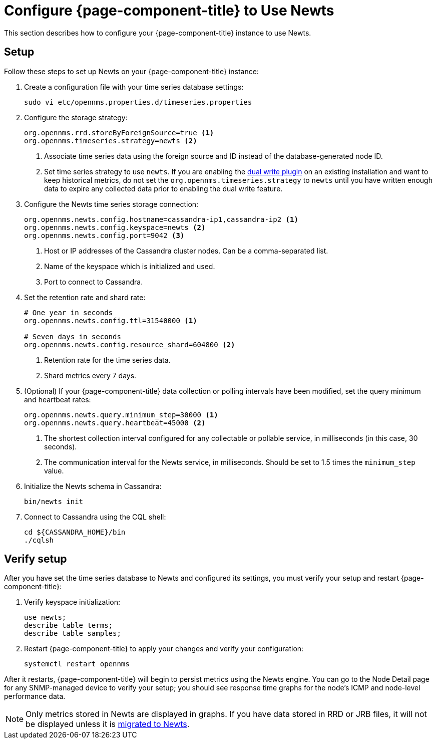 
[[newts-configure]]
= Configure {page-component-title} to Use Newts

This section describes how to configure your {page-component-title} instance to use Newts.

== Setup

Follow these steps to set up Newts on your {page-component-title} instance:

. Create a configuration file with your time series database settings:
+
[source, console]
sudo vi etc/opennms.properties.d/timeseries.properties

. Configure the storage strategy:
+
[source, properties]
----
org.opennms.rrd.storeByForeignSource=true <1>
org.opennms.timeseries.strategy=newts <2>
----
<1> Associate time series data using the foreign source and ID instead of the database-generated node ID.
<2> Set time series strategy to use `newts`.
If you are enabling the xref:time-series-storage/timeseries/time-series-storage.adoc#ga-dual-write-newts[dual write plugin] on an existing installation and want to keep historical metrics, do not set the `org.opennms.timeseries.strategy` to `newts` until you have written enough data to expire any collected data prior to enabling the dual write feature.

. Configure the Newts time series storage connection:
+
[source, properties]
----
org.opennms.newts.config.hostname=cassandra-ip1,cassandra-ip2 <1>
org.opennms.newts.config.keyspace=newts <2>
org.opennms.newts.config.port=9042 <3>
----
<1> Host or IP addresses of the Cassandra cluster nodes.
Can be a comma-separated list.
<2> Name of the keyspace which is initialized and used.
<3> Port to connect to Cassandra.

. Set the retention rate and shard rate:
+
[source, properties]
----
# One year in seconds
org.opennms.newts.config.ttl=31540000 <1>

# Seven days in seconds
org.opennms.newts.config.resource_shard=604800 <2>
----
<1> Retention rate for the time series data.
<2> Shard metrics every 7 days.

. (Optional) If your {page-component-title} data collection or polling intervals have been modified, set the query minimum and heartbeat rates:
+
[source, properties]
----
org.opennms.newts.query.minimum_step=30000 <1>
org.opennms.newts.query.heartbeat=45000 <2>
----
<1> The shortest collection interval configured for any collectable or pollable service, in milliseconds (in this case, 30 seconds).
<2> The communication interval for the Newts service, in milliseconds.
Should be set to 1.5 times the `minimum_step` value.

. Initialize the Newts schema in Cassandra:
+
[source, console]
bin/newts init

. Connect to Cassandra using the CQL shell:
+
[source, console]
----
cd ${CASSANDRA_HOME}/bin
./cqlsh
----

== Verify setup

After you have set the time series database to Newts and configured its settings, you must verify your setup and restart {page-component-title}:

. Verify keyspace initialization:
+
[source, console]
----
use newts;
describe table terms;
describe table samples;
----

. Restart {page-component-title} to apply your changes and verify your configuration:
+
[source, console]
systemctl restart opennms

After it restarts, {page-component-title} will begin to persist metrics using the Newts engine.
You can go to the Node Detail page for any SNMP-managed device to verify your setup; you should see response time graphs for the node's ICMP and node-level performance data.

NOTE: Only metrics stored in Newts are displayed in graphs.
If you have data stored in RRD or JRB files, it will not be displayed unless it is xref:time-series-storage/newts/newts-repository-converter.adoc[migrated to Newts].
